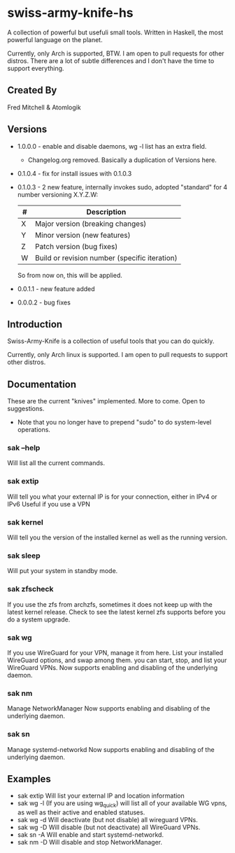 * swiss-army-knife-hs
  A collection of powerful but usefuli small tools.
  Written in Haskell, the most powerful language on
  the planet.

  Currently, only Arch is supported, BTW. I am open to pull requests for
  other distros. There are a lot of subtle differences and I don't 
  have the time to support everything.

** Created By
   Fred Mitchell & Atomlogik

** Versions
   + 1.0.0.0 - enable and disable daemons, wg -l list has an extra field.
              - Changelog.org removed. Basically a duplication of Versions here.
   + 0.1.0.4 - fix for install issues with 0.1.0.3
   + 0.1.0.3 - 2 new feature, internally invokes sudo,
      adopted "standard" for 4 number versioning X.Y.Z.W:

      | # | Description                                   |
      |---+-----------------------------------------------|
      | X | Major version (breaking changes)              |
      | Y | Minor version (new features)                  |
      | Z | Patch version (bug fixes)                     |
      | W | Build or revision number (specific iteration) |

      So from now on, this will be applied.
   + 0.0.1.1 - new feature added
   + 0.0.0.2 - bug fixes
      
** Introduction
   Swiss-Army-Knife is a collection of useful
   tools that you can do quickly.

   Currently, only Arch linux is supported. I am open to pull requests
   to support other distros. 

** Documentation
   These are the current "knives" implemented. More to come. Open
   to suggestions.
   + Note that you no longer have to prepend "sudo" to do system-level
      operations.
*** sak --help
    Will list all the current commands.
*** sak extip
    Will tell you what your external IP is for your connection,
    either in IPv4 or IPv6 Useful if you use a VPN
*** sak kernel
    Will tell you the version of the installed kernel as well
    as the running version.
*** sak sleep
    Will put your system in standby mode.
*** sak zfscheck
    If you use the zfs from archzfs, sometimes it 
    does not keep up with the latest kernel release.
    Check to see the latest kernel zfs supports before
    you do a system upgrade.
*** sak wg
    If you use WireGuard for your VPN, manage it from
    here. List your installed WireGuard options,
    and swap among them. you can start, stop, and list your
    WireGuard VPNs.
    Now supports enabling and disabling of the underlying daemon.
*** sak nm
    Manage NetworkManager
    Now supports enabling and disabling of the underlying daemon.
*** sak sn
    Manage systemd-networkd
    Now supports enabling and disabling of the underlying daemon.

** Examples
   + sak extip
     Will list your external IP and location information
   + sak wg -l
     (If you are using wg_quick) will list all of your available WG vpns,
     as well as their active and enabled statuses.
   + sak wg -d
     Will deactivate (but not disable) all wireguard VPNs.
   + sak wg -D
     Will disable (but not deactivate) all WireGuard VPNs.
   + sak sn -A
     Will enable and start systemd-networkd.
   + sak nm -D
     Will disable and stop NetworkManager.
     
     
